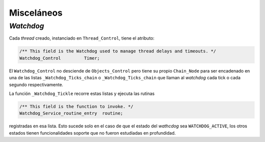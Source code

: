 Misceláneos
===========

*Watchdog*
----------

Cada *thread* creado, instanciado en ``Thread_Control``, tiene el atributo:

.. code-block:: c

	/** This field is the Watchdog used to manage thread delays and timeouts. */
	Watchdog_Control         Timer;

El ``Watchdog_Control`` no desciende de ``Objects_Control`` pero tiene su propio ``Chain_Node`` para ser encadenado en una de las listas ``_Watchdog_Ticks_chain`` o ``_Watchdog_Ticks_chain`` que llaman al *watchdog* cada tick o cada segundo respectivamente.

La función ``_Watchdog_Tickle`` recorre estas listas y ejecuta las rutinas

.. code-block:: c

	/** This field is the function to invoke. */
	Watchdog_Service_routine_entry  routine;

registradas en esa lista. Esto sucede solo en el caso de que el estado del *wathcdog* sea ``WATCHDOG_ACTIVE``, los otros estados tienen funcionalidades soporte que no fueron estudiadas en profundidad.
